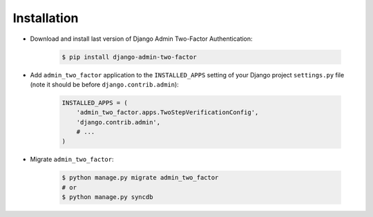 Installation
============

* Download and install last version of Django Admin Two-Factor Authentication:

    .. code-block:: console

        $ pip install django-admin-two-factor

* Add ``admin_two_factor`` application to the ``INSTALLED_APPS`` setting of your Django project ``settings.py`` file (note it should be before ``django.contrib.admin``):

    .. code-block:: python

        INSTALLED_APPS = (
            'admin_two_factor.apps.TwoStepVerificationConfig',
            'django.contrib.admin',
            # ...
        )

* Migrate ``admin_two_factor``:

    .. code-block:: console

        $ python manage.py migrate admin_two_factor
        # or
        $ python manage.py syncdb

.. _PyPI: https://pypi.org/project/django-admin-two-factor/
